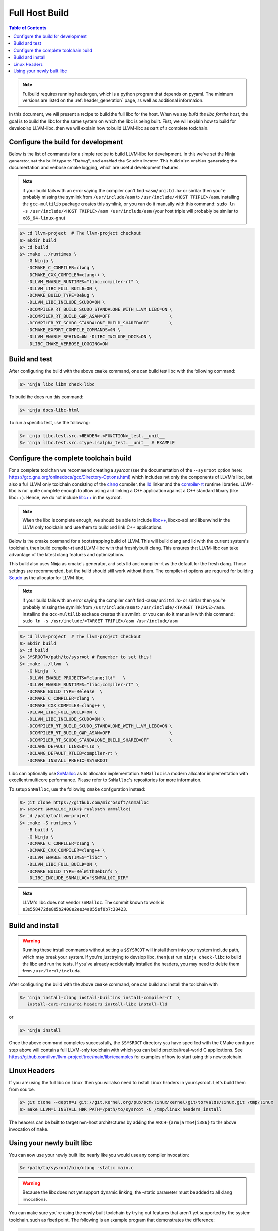 .. _full_host_build:

===============
Full Host Build
===============

.. contents:: Table of Contents
   :depth: 1
   :local:

.. note::
   Fullbuild requires running headergen, which is a python program that depends on
   pyyaml. The minimum versions are listed on the :ref:`header_generation`
   page, as well as additional information.

In this document, we will present a recipe to build the full libc for the host.
When we say *build the libc for the host*, the goal is to build the libc for
the same system on which the libc is being built. First, we will explain how to
build for developing LLVM-libc, then we will explain how to build LLVM-libc as
part of a complete toolchain.

Configure the build for development
===================================


Below is the list of commands for a simple recipe to build LLVM-libc for
development. In this we've set the Ninja generator, set the build type to
"Debug", and enabled the Scudo allocator. This build also enables generating the
documentation and verbose cmake logging, which are useful development features.

.. note::
   if your build fails with an error saying the compiler can't find
   ``<asm/unistd.h>`` or similar then you're probably missing the symlink from
   ``/usr/include/asm`` to ``/usr/include/<HOST TRIPLE>/asm``. Installing the
   ``gcc-multilib`` package creates this symlink, or you can do it manually with
   this command:
   ``sudo ln -s /usr/include/<HOST TRIPLE>/asm /usr/include/asm``
   (your host triple will probably be similar to ``x86_64-linux-gnu``)

.. code-block:: sh

   $> cd llvm-project  # The llvm-project checkout
   $> mkdir build
   $> cd build
   $> cmake ../runtimes \
      -G Ninja \
      -DCMAKE_C_COMPILER=clang \
      -DCMAKE_CXX_COMPILER=clang++ \
      -DLLVM_ENABLE_RUNTIMES="libc;compiler-rt" \
      -DLLVM_LIBC_FULL_BUILD=ON \
      -DCMAKE_BUILD_TYPE=Debug \
      -DLLVM_LIBC_INCLUDE_SCUDO=ON \
      -DCOMPILER_RT_BUILD_SCUDO_STANDALONE_WITH_LLVM_LIBC=ON \
      -DCOMPILER_RT_BUILD_GWP_ASAN=OFF                       \
      -DCOMPILER_RT_SCUDO_STANDALONE_BUILD_SHARED=OFF        \
      -DCMAKE_EXPORT_COMPILE_COMMANDS=ON \
      -DLLVM_ENABLE_SPHINX=ON -DLIBC_INCLUDE_DOCS=ON \
      -DLIBC_CMAKE_VERBOSE_LOGGING=ON

Build and test
==============

After configuring the build with the above ``cmake`` command, one can build test
libc with the following command:

.. code-block:: sh

   $> ninja libc libm check-libc

To build the docs run this command:


.. code-block:: sh

   $> ninja docs-libc-html

To run a specific test, use the following:

.. code-block:: sh

   $> ninja libc.test.src.<HEADER>.<FUNCTION>_test.__unit__
   $> ninja libc.test.src.ctype.isalpha_test.__unit__ # EXAMPLE

Configure the complete toolchain build
======================================

For a complete toolchain we recommend creating a *sysroot* (see the documentation
of the ``--sysroot`` option here:
`<https://gcc.gnu.org/onlinedocs/gcc/Directory-Options.html>`_) which includes
not only the components of LLVM's libc, but also a full LLVM only toolchain
consisting of the `clang <https://clang.llvm.org/>`_ compiler, the
`lld <https://lld.llvm.org/>`_ linker and the
`compiler-rt <https://compiler-rt.llvm.org/>`_ runtime libraries. LLVM-libc is
not quite complete enough to allow using and linking a C++ application against
a C++ standard library (like libc++). Hence, we do not include
`libc++ <https://libcxx.llvm.org/>`_ in the sysroot.

.. note:: When the libc is complete enough, we should be able to include
   `libc++ <https://libcxx.llvm.org/>`_, libcxx-abi and libunwind in the
   LLVM only toolchain and use them to build and link C++ applications.

Below is the cmake command for a bootstrapping build of LLVM. This will build
clang and lld with the current system's toolchain, then build compiler-rt and
LLVM-libc with that freshly built clang. This ensures that LLVM-libc can take
advantage of the latest clang features and optimizations.

This build also uses Ninja as cmake's generator, and sets lld and compiler-rt as
the default for the fresh clang. Those settings are recommended, but the build
should still work without them. The compiler-rt options are required for
building `Scudo <https://llvm.org/docs/ScudoHardenedAllocator.html>`_ as the
allocator for LLVM-libc.

.. note::
   if your build fails with an error saying the compiler can't find
   ``<asm/unistd.h>`` or similar then you're probably missing the symlink from
   ``/usr/include/asm`` to ``/usr/include/<TARGET TRIPLE>/asm``. Installing the
   ``gcc-multilib`` package creates this symlink, or you can do it manually with
   this command:
   ``sudo ln -s /usr/include/<TARGET TRIPLE>/asm /usr/include/asm``

.. code-block:: sh

   $> cd llvm-project  # The llvm-project checkout
   $> mkdir build
   $> cd build
   $> SYSROOT=/path/to/sysroot # Remember to set this!
   $> cmake ../llvm  \
      -G Ninja  \
      -DLLVM_ENABLE_PROJECTS="clang;lld"   \
      -DLLVM_ENABLE_RUNTIMES="libc;compiler-rt" \
      -DCMAKE_BUILD_TYPE=Release  \
      -DCMAKE_C_COMPILER=clang \
      -DCMAKE_CXX_COMPILER=clang++ \
      -DLLVM_LIBC_FULL_BUILD=ON \
      -DLLVM_LIBC_INCLUDE_SCUDO=ON \
      -DCOMPILER_RT_BUILD_SCUDO_STANDALONE_WITH_LLVM_LIBC=ON \
      -DCOMPILER_RT_BUILD_GWP_ASAN=OFF                       \
      -DCOMPILER_RT_SCUDO_STANDALONE_BUILD_SHARED=OFF        \
      -DCLANG_DEFAULT_LINKER=lld \
      -DCLANG_DEFAULT_RTLIB=compiler-rt \
      -DCMAKE_INSTALL_PREFIX=$SYSROOT

Libc can optionally use `SnMalloc <https://github.com/microsoft/snmalloc>`_ as its
allocator implementation. ``SnMalloc`` is a modern allocator implementation with excellent
multicore performance. Please refer to ``SnMalloc``'s repositories for more information.

To setup ``SnMalloc``, use the following ``cmake`` configuration instead:

.. code-block:: sh

   $> git clone https://github.com/microsoft/snmalloc
   $> export SNMALLOC_DIR=$(realpath snmalloc)
   $> cd /path/to/llvm-project
   $> cmake -S runtimes \
      -B build \
      -G Ninja \
      -DCMAKE_C_COMPILER=clang \
      -DCMAKE_CXX_COMPILER=clang++ \
      -DLLVM_ENABLE_RUNTIMES="libc" \
      -DLLVM_LIBC_FULL_BUILD=ON \
      -DCMAKE_BUILD_TYPE=RelWithDebInfo \
      -DLIBC_INCLUDE_SNMALLOC="$SNMALLOC_DIR"

.. note::
   LLVM's libc does not vendor ``SnMalloc``. The commit known to work is
   ``e3e558472de805b2408e2ee24a055ef0b7c38423``.

Build and install
=================

.. TODO: add this warning to the cmake
.. warning::
   Running these install commands without setting a ``$SYSROOT`` will install
   them into your system include path, which may break your system. If you're
   just trying to develop libc, then just run ``ninja check-libc`` to build the
   libc and run the tests. If you've already accidentally installed the headers,
   you may need to delete them from ``/usr/local/include``.

After configuring the build with the above ``cmake`` command, one can build and
install the toolchain with

.. code-block:: sh

   $> ninja install-clang install-builtins install-compiler-rt  \
      install-core-resource-headers install-libc install-lld

or

.. code-block:: sh

   $> ninja install

Once the above command completes successfully, the ``$SYSROOT`` directory you
have specified with the CMake configure step above will contain a full LLVM-only
toolchain with which you can build practical/real-world C applications. See
`<https://github.com/llvm/llvm-project/tree/main/libc/examples>`_ for examples
of how to start using this new toolchain.

Linux Headers
=============

If you are using the full libc on Linux, then you will also need to install
Linux headers in your sysroot.  Let's build them from source.

.. code-block:: sh

   $> git clone --depth=1 git://git.kernel.org/pub/scm/linux/kernel/git/torvalds/linux.git /tmp/linux
   $> make LLVM=1 INSTALL_HDR_PATH=/path/to/sysroot -C /tmp/linux headers_install

The headers can be built to target non-host architectures by adding the
``ARCH={arm|arm64|i386}`` to the above invocation of ``make``.

Using your newly built libc
===========================

You can now use your newly built libc nearly like you would use any compiler
invocation:

.. code-block:: sh

   $> /path/to/sysroot/bin/clang -static main.c

.. warning::
   Because the libc does not yet support dynamic linking, the -static parameter
   must be added to all clang invocations.


You can make sure you're using the newly built toolchain by trying out features
that aren't yet supported by the system toolchain, such as fixed point. The
following is an example program that demonstrates the difference:

.. code-block:: C

   // $ $SYSROOT/bin/clang example.c -static -ffixed-point --sysroot=$SYSROOT

   #include <stdio.h>
   int main() {
      printf("Hello, World!\n%.9f\n%.9lK\n",
         4294967295.000000001,
         4294967295.000000001ulK);
      return 0;
   }

